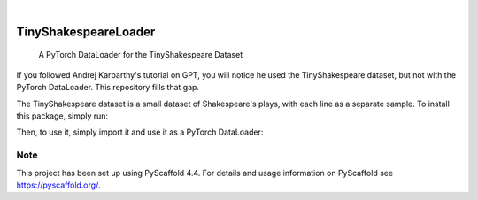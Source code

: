 .. These are examples of badges you might want to add to your README:
   please update the URLs accordingly

..    .. image:: https://readthedocs.org/projects/tinyShakespeareLoader/badge/?version=latest
        :alt: ReadTheDocs
        :target: https://tinyShakespeareLoader.readthedocs.io/en/stable/
..    .. image:: https://img.shields.io/coveralls/github/<USER>/tinyShakespeareLoader/main.svg
        :alt: Coveralls
        :target: https://coveralls.io/r/<USER>/tinyShakespeareLoader
.. image:: https://img.shields.io/pypi/v/tinyShakespeareLoader.svg
    :alt: PyPI-Server
    :target: https://pypi.org/project/tinyShakespeareLoader/
..    .. image:: https://img.shields.io/conda/vn/conda-forge/tinyShakespeareLoader.svg
        :alt: Conda-Forge
        :target: https://anaconda.org/conda-forge/tinyShakespeareLoader
..    .. image:: https://pepy.tech/badge/tinyShakespeareLoader/month
        :alt: Monthly Downloads
        :target: https://pepy.tech/project/tinyShakespeareLoader
..    .. image:: https://img.shields.io/twitter/url/http/shields.io.svg?style=social&label=Twitter
        :alt: Twitter
        :target: https://twitter.com/tinyShakespeareLoader

.. image:: https://img.shields.io/badge/-PyScaffold-005CA0?logo=pyscaffold
    :alt: Project generated with PyScaffold
    :target: https://pyscaffold.org/

|

=====================
TinyShakespeareLoader
=====================


    A PyTorch DataLoader for the TinyShakespeare Dataset


If you followed Andrej Karparthy's tutorial on GPT, you will notice he used the TinyShakespeare dataset, but not with the PyTorch DataLoader.
This repository fills that gap.

The TinyShakespeare dataset is a small dataset of Shakespeare's plays, with each line as a separate sample. To install this package, simply run:

.. code-block:: console
    $ pip install TinyShakespeareLoader

Then, to use it, simply import it and use it as a PyTorch DataLoader:

.. code-block:: python
    from TinyShakespeareLoader.hamlet import get_data


    data = get_data()

    train_dataloader, test_dataloader = data["train_dataloader"], data["test_dataloader"]

    for batch in train_dataloader:
        print(batch)






.. _pyscaffold-notes:

Note
====

This project has been set up using PyScaffold 4.4. For details and usage
information on PyScaffold see https://pyscaffold.org/.
